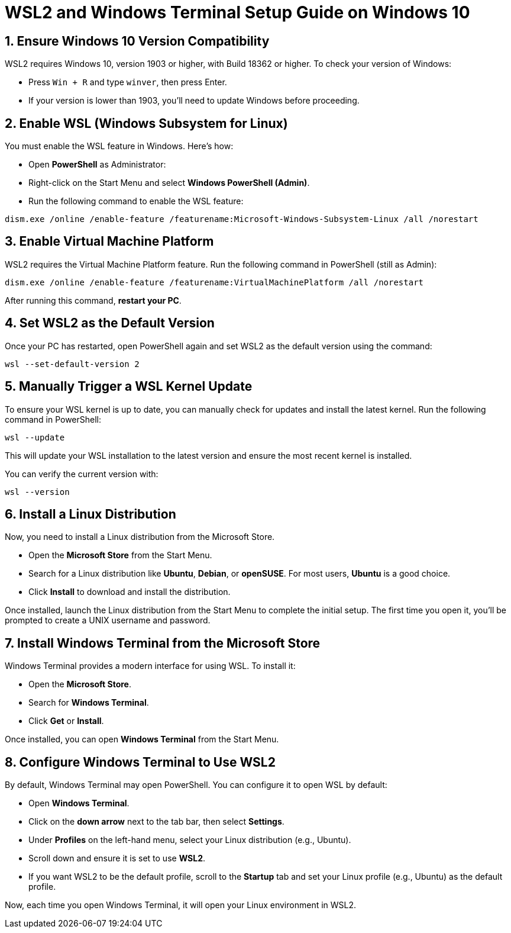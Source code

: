 = WSL2 and Windows Terminal Setup Guide on Windows 10

== 1. Ensure Windows 10 Version Compatibility
WSL2 requires Windows 10, version 1903 or higher, with Build 18362 or higher. To check your version of Windows:

- Press `Win + R` and type `winver`, then press Enter.
- If your version is lower than 1903, you'll need to update Windows before proceeding.

== 2. Enable WSL (Windows Subsystem for Linux)
You must enable the WSL feature in Windows. Here's how:

- Open **PowerShell** as Administrator:
  - Right-click on the Start Menu and select **Windows PowerShell (Admin)**.
- Run the following command to enable the WSL feature:

[source,bash]
----
dism.exe /online /enable-feature /featurename:Microsoft-Windows-Subsystem-Linux /all /norestart
----

== 3. Enable Virtual Machine Platform
WSL2 requires the Virtual Machine Platform feature. Run the following command in PowerShell (still as Admin):

[source,bash]
----
dism.exe /online /enable-feature /featurename:VirtualMachinePlatform /all /norestart
----

After running this command, **restart your PC**.

== 4. Set WSL2 as the Default Version
Once your PC has restarted, open PowerShell again and set WSL2 as the default version using the command:

[source,bash]
----
wsl --set-default-version 2
----

== 5. Manually Trigger a WSL Kernel Update
To ensure your WSL kernel is up to date, you can manually check for updates and install the latest kernel. Run the following command in PowerShell:

[source,bash]
----
wsl --update
----

This will update your WSL installation to the latest version and ensure the most recent kernel is installed.

You can verify the current version with:

[source,bash]
----
wsl --version
----

== 6. Install a Linux Distribution
Now, you need to install a Linux distribution from the Microsoft Store.

- Open the **Microsoft Store** from the Start Menu.
- Search for a Linux distribution like **Ubuntu**, **Debian**, or **openSUSE**. For most users, **Ubuntu** is a good choice.
- Click **Install** to download and install the distribution.

Once installed, launch the Linux distribution from the Start Menu to complete the initial setup. The first time you open it, you'll be prompted to create a UNIX username and password.

== 7. Install Windows Terminal from the Microsoft Store
Windows Terminal provides a modern interface for using WSL. To install it:

- Open the **Microsoft Store**.
- Search for **Windows Terminal**.
- Click **Get** or **Install**.

Once installed, you can open **Windows Terminal** from the Start Menu.

== 8. Configure Windows Terminal to Use WSL2
By default, Windows Terminal may open PowerShell. You can configure it to open WSL by default:

- Open **Windows Terminal**.
- Click on the **down arrow** next to the tab bar, then select **Settings**.
- Under **Profiles** on the left-hand menu, select your Linux distribution (e.g., Ubuntu).
- Scroll down and ensure it is set to use **WSL2**.
- If you want WSL2 to be the default profile, scroll to the **Startup** tab and set your Linux profile (e.g., Ubuntu) as the default profile.

Now, each time you open Windows Terminal, it will open your Linux environment in WSL2.

